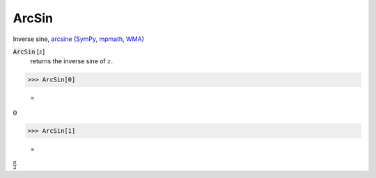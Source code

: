 ArcSin
======

Inverse sine, `arcsine <https://en.wikipedia.org/wiki/Inverse_trigonometric_functions#Principal_values>`_ (`SymPy <https://docs.sympy.org/latest/modules/functions/elementary.html#asin>`_, `mpmath <https://mpmath.org/doc/current/functions/trigonometric.html#asin>`_, `WMA <https://reference.wolfram.com/language/ref/ArcSin.html>`_)


:code:`ArcSin` [:math:`z`]
    returns the inverse sine of :math:`z`.





>>> ArcSin[0]

    =
:math:`0`


>>> ArcSin[1]

    =
:math:`\frac{ \pi }{2}`


